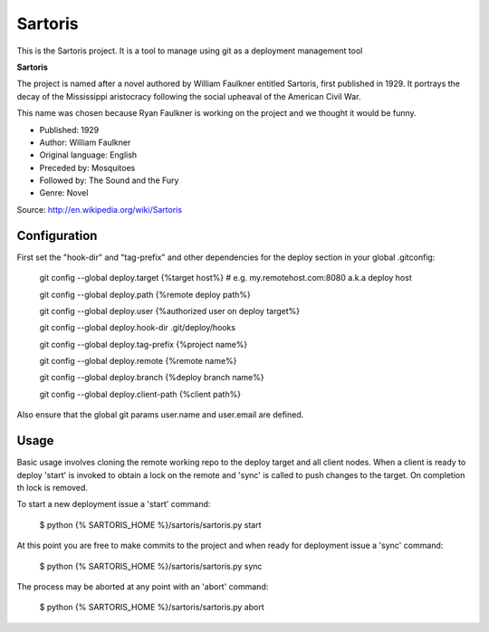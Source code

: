 Sartoris
========

This is the Sartoris project.
It is a tool to manage using git as a deployment management tool

**Sartoris**

The project is named after a novel authored by William Faulkner entitled Sartoris, first published in 1929.
It portrays the decay of the Mississippi aristocracy following the social upheaval of the American Civil War.

This name was chosen because Ryan Faulkner is working on the project and we thought it would be funny.

- Published: 1929
- Author: William Faulkner
- Original language: English
- Preceded by: Mosquitoes
- Followed by: The Sound and the Fury
- Genre: Novel

Source: http://en.wikipedia.org/wiki/Sartoris


Configuration
-------------

First set the "hook-dir" and "tag-prefix" and other dependencies for the deploy section in your global .gitconfig:

    git config --global deploy.target {%target host%} # e.g. my.remotehost.com:8080 a.k.a deploy host

    git config --global deploy.path {%remote deploy path%}

    git config --global deploy.user {%authorized user on deploy target%}

    git config --global deploy.hook-dir .git/deploy/hooks

    git config --global deploy.tag-prefix {%project name%}

    git config --global deploy.remote {%remote name%}

    git config --global deploy.branch {%deploy branch name%}

    git config --global deploy.client-path {%client path%}

Also ensure that the global git params user.name and user.email are defined.


Usage
-----

Basic usage involves cloning the remote working repo to the deploy target and all client nodes.  When
a client is ready to deploy 'start' is invoked to obtain a lock on the remote and 'sync' is called to
push changes to the target.  On completion th lock is removed.


To start a new deployment issue a 'start' command:

    $ python {% SARTORIS_HOME %}/sartoris/sartoris.py start

At this point you are free to make commits to the project and when ready for deployment issue 
a 'sync' command:

    $ python {% SARTORIS_HOME %}/sartoris/sartoris.py sync

The process may be aborted at any point with an 'abort' command:

    $ python {% SARTORIS_HOME %}/sartoris/sartoris.py abort

